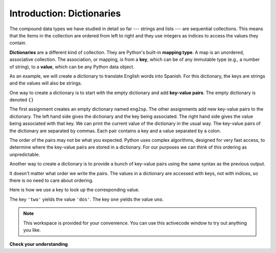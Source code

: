 ..  Copyright (C)  Brad Miller, David Ranum, Jeffrey Elkner, Peter Wentworth, Allen B. Downey, Chris
    Meyers, and Dario Mitchell.  Permission is granted to copy, distribute
    and/or modify this document under the terms of the GNU Free Documentation
    License, Version 1.3 or any later version published by the Free Software
    Foundation; with Invariant Sections being Forward, Prefaces, and
    Contributor List, no Front-Cover Texts, and no Back-Cover Texts.  A copy of
    the license is included in the section entitled "GNU Free Documentation
    License".

Introduction: Dictionaries
============


.. index:: dictionary, mapping type, key, value, key-value pair

The compound data types we have studied in detail so far --- strings and
lists --- are sequential collections.  This means that the items in the collection are
ordered from left to right and they use integers as indices to access
the values they contain.

**Dictionaries** are a different kind of collection. They are Python's
built-in **mapping type**. A map is an unordered, associative collection.  The association, or mapping,
is from a **key**, which can be of any immutable type (e.g., a number of string),
to a **value**, which can be any Python data object.

As an example, we will create a dictionary to translate English words into
Spanish. For this dictionary, the keys are strings and the values will also be strings.

One way to create a dictionary is to start with the empty dictionary and add
**key-value pairs**. The empty dictionary is denoted ``{}``

.. codelens:: chp12_dict1
    
    eng2sp = {}
    eng2sp['one'] = 'uno'
    eng2sp['two'] = 'dos'
    eng2sp['three'] = 'tres'
    print(eng2sp)


The first assignment creates an empty dictionary named ``eng2sp``.  The other
assignments add new key-value pairs to the dictionary.  The left hand side gives the dictionary and the key being associated.  The right hand side gives the value being associated with that key.
We can print the current
value of the dictionary in the usual way.
The key-value pairs of the dictionary are separated by commas. Each pair
contains a key and a value separated by a colon.

The order of the pairs may not be what you expected. Python uses complex
algorithms, designed for very fast access, to determine where the 
key-value pairs are stored in a dictionary.
For our purposes we can think of this ordering as unpredictable.

Another way to create a dictionary is to provide a bunch of key-value pairs
using the same syntax as the previous output.

.. codelens:: chp12_dict2
    
    
    eng2sp = {'three': 'tres', 'one': 'uno', 'two': 'dos'}
    print(eng2sp)

It doesn't matter what order we write the pairs. The values in a dictionary are
accessed with keys, not with indices, so there is no need to care about
ordering.

Here is how we use a key to look up the corresponding value.

.. codelens:: chp12_dict3
    

    eng2sp = {'three': 'tres', 'one': 'uno', 'two': 'dos'}

    value = eng2sp['two']
    print(value)
    print eng2sp['one']

The key ``'two'`` yields the value ``'dos'``. The key ``one`` yields the value ``uno``.



.. note::

    This workspace is provided for your convenience.  You can use this activecode window to try out anything you like.

    .. activecode:: scratch_11_01


**Check your understanding**

.. mchoicemf:: test_question11_1_1 
   :answer_a: False
   :answer_b: True
   :correct: b
   :feedback_a: Dictionaries associate keys with values but there is no assumed order for the entries.
   :feedback_b: Yes, dictionaries are associative collections meaning that they store key-value pairs.

   A dictionary is an unordered collection of key-value pairs.


.. mchoicemf:: test_question11_1_2
   :answer_a: 12
   :answer_b: 6
   :answer_c: 23
   :answer_d: Error, you cannot use the index operator with a dictionary.
   :correct: b
   :feedback_a: 12 is associated with the key cat.
   :feedback_b: Yes, 6 is associated with the key dog.
   :feedback_c: 23 is associated with the key elephant.
   :feedback_d: The [ ] operator, when used with a dictionary, will look up a value based on its key.
   
   
   What is printed by the following statements?
   
   .. sourcecode:: python

     mydict = {"cat":12, "dog":6, "elephant":23}
     print(mydict["dog"])


.. index:: del statement, statement; del

